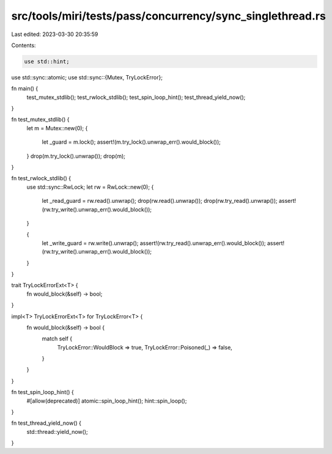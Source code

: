 src/tools/miri/tests/pass/concurrency/sync_singlethread.rs
==========================================================

Last edited: 2023-03-30 20:35:59

Contents:

.. code-block:: rs

    use std::hint;
use std::sync::atomic;
use std::sync::{Mutex, TryLockError};

fn main() {
    test_mutex_stdlib();
    test_rwlock_stdlib();
    test_spin_loop_hint();
    test_thread_yield_now();
}

fn test_mutex_stdlib() {
    let m = Mutex::new(0);
    {
        let _guard = m.lock();
        assert!(m.try_lock().unwrap_err().would_block());
    }
    drop(m.try_lock().unwrap());
    drop(m);
}

fn test_rwlock_stdlib() {
    use std::sync::RwLock;
    let rw = RwLock::new(0);
    {
        let _read_guard = rw.read().unwrap();
        drop(rw.read().unwrap());
        drop(rw.try_read().unwrap());
        assert!(rw.try_write().unwrap_err().would_block());
    }

    {
        let _write_guard = rw.write().unwrap();
        assert!(rw.try_read().unwrap_err().would_block());
        assert!(rw.try_write().unwrap_err().would_block());
    }
}

trait TryLockErrorExt<T> {
    fn would_block(&self) -> bool;
}

impl<T> TryLockErrorExt<T> for TryLockError<T> {
    fn would_block(&self) -> bool {
        match self {
            TryLockError::WouldBlock => true,
            TryLockError::Poisoned(_) => false,
        }
    }
}

fn test_spin_loop_hint() {
    #[allow(deprecated)]
    atomic::spin_loop_hint();
    hint::spin_loop();
}

fn test_thread_yield_now() {
    std::thread::yield_now();
}


